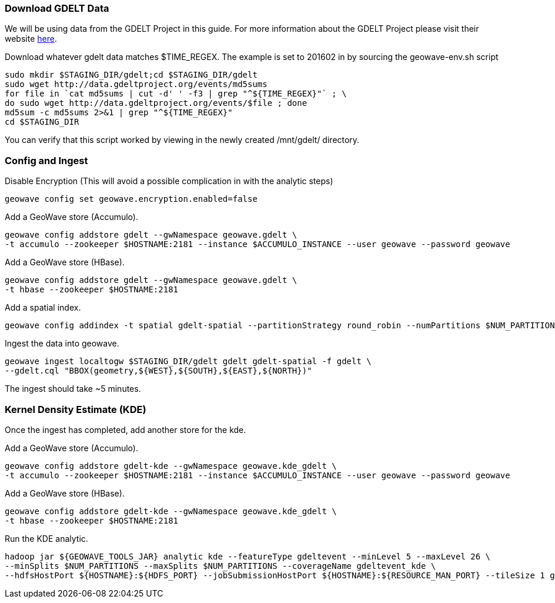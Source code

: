 [[steps-process]]
<<<

=== Download GDELT Data

We will be using data from the GDELT Project in this guide. For more information about the 
GDELT Project please visit their website http://www.gdeltproject.org/[here]. 

Download whatever gdelt data matches $TIME_REGEX. The example is set to 201602 in by sourcing the geowave-env.sh script

[source, bash]
----
sudo mkdir $STAGING_DIR/gdelt;cd $STAGING_DIR/gdelt
sudo wget http://data.gdeltproject.org/events/md5sums
for file in `cat md5sums | cut -d' ' -f3 | grep "^${TIME_REGEX}"` ; \ 
do sudo wget http://data.gdeltproject.org/events/$file ; done
md5sum -c md5sums 2>&1 | grep "^${TIME_REGEX}"
cd $STAGING_DIR
----

You can verify that this script worked by viewing in the newly created /mnt/gdelt/ directory. 

=== Config and Ingest

Disable Encryption (This will avoid a possible complication in with the analytic steps)

[source, bash]
----
geowave config set geowave.encryption.enabled=false
----

Add a GeoWave store (Accumulo).

[source, bash]
----
geowave config addstore gdelt --gwNamespace geowave.gdelt \
-t accumulo --zookeeper $HOSTNAME:2181 --instance $ACCUMULO_INSTANCE --user geowave --password geowave
----

Add a GeoWave store (HBase).

[source, bash]
----
geowave config addstore gdelt --gwNamespace geowave.gdelt \
-t hbase --zookeeper $HOSTNAME:2181
----

Add a spatial index.

[source, bash]
----
geowave config addindex -t spatial gdelt-spatial --partitionStrategy round_robin --numPartitions $NUM_PARTITIONS
----

Ingest the data into geowave.
[source, bash]
----
geowave ingest localtogw $STAGING_DIR/gdelt gdelt gdelt-spatial -f gdelt \ 
--gdelt.cql "BBOX(geometry,${WEST},${SOUTH},${EAST},${NORTH})"
----

The ingest should take ~5 minutes. 

=== Kernel Density Estimate (KDE)

Once the ingest has completed, add another store for the kde.

Add a GeoWave store (Accumulo).

[source, bash]
----
geowave config addstore gdelt-kde --gwNamespace geowave.kde_gdelt \
-t accumulo --zookeeper $HOSTNAME:2181 --instance $ACCUMULO_INSTANCE --user geowave --password geowave
----

Add a GeoWave store (HBase).

[source, bash]
----
geowave config addstore gdelt-kde --gwNamespace geowave.kde_gdelt \
-t hbase --zookeeper $HOSTNAME:2181
----

Run the KDE analytic.

[source, bash]
----
hadoop jar ${GEOWAVE_TOOLS_JAR} analytic kde --featureType gdeltevent --minLevel 5 --maxLevel 26 \ 
--minSplits $NUM_PARTITIONS --maxSplits $NUM_PARTITIONS --coverageName gdeltevent_kde \ 
--hdfsHostPort ${HOSTNAME}:${HDFS_PORT} --jobSubmissionHostPort ${HOSTNAME}:${RESOURCE_MAN_PORT} --tileSize 1 gdelt gdelt-kde
----
